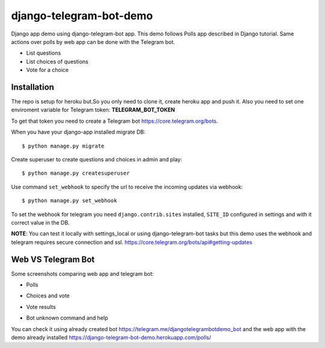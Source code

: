 =============================
django-telegram-bot-demo
=============================

Django app demo using django-telegram-bot app. This demo follows Polls app described in Django tutorial.
Same actions over polls by web app can be done with the Telegram bot.

* List questions
* List choices of questions
* Vote for a choice


Installation
-------------------------------------

The repo is setup for heroku but.So you only need to clone it, create heroku app and push it. 
Also you need to set one enviroment variable for Telegram token: **TELEGRAM_BOT_TOKEN**

To get that token you need to create a Telegram bot https://core.telegram.org/bots.

When you have your django-app installed migrate DB::

	$ python manage.py migrate
	
Create superuser to create questions and choices in admin and play::

	$ python manage.py createsuperuser
	
Use command  ``set_webhook`` to specify the url to receive the incoming updates via webhook::

	$ python manage.py set_webhook
	
	
To set the webhook for telegram you need ``django.contrib.sites`` installed, ``SITE_ID`` configured in settings and
with it correct value in the DB.


**NOTE**: You can test it locally with settings_local or using django-telegram-bot tasks but this demo uses
the webhook and telegram requires secure connection and ssl.
https://core.telegram.org/bots/api#getting-updates

Web VS Telegram Bot
----------------------------------------------------------

Some screenshots comparing web app and telegram bot:

* Polls

.. image:: https://raw.github.com/jlmadurga/django-telegram-bot-demo/master/imgs/web_polls.png

.. image:: https://raw.github.com/jlmadurga/django-telegram-bot-demo/master/imgs/start_and_questions.png

* Choices and vote

.. image:: https://raw.github.com/jlmadurga/django-telegram-bot-demo/master/imgs/web_choices.png

.. image:: https://raw.github.com/jlmadurga/django-telegram-bot-demo/master/imgs/bot_choices_and_vote.png

* Vote results

.. image:: https://raw.github.com/jlmadurga/django-telegram-bot-demo/master/imgs/web_results.png

.. image:: https://raw.github.com/jlmadurga/django-telegram-bot-demo/master/imgs/bot_results.png

* Bot unknown command and help

.. image:: https://raw.github.com/jlmadurga/django-telegram-bot-demo/master/imgs/bot_unknown_and_help.png



You can check it using already created bot https://telegram.me/djangotelegrambotdemo_bot and the web app
with the demo already installed https://django-telegram-bot-demo.herokuapp.com/polls/


 

